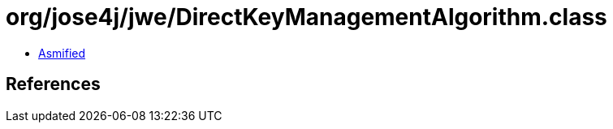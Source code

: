= org/jose4j/jwe/DirectKeyManagementAlgorithm.class

 - link:DirectKeyManagementAlgorithm-asmified.java[Asmified]

== References

